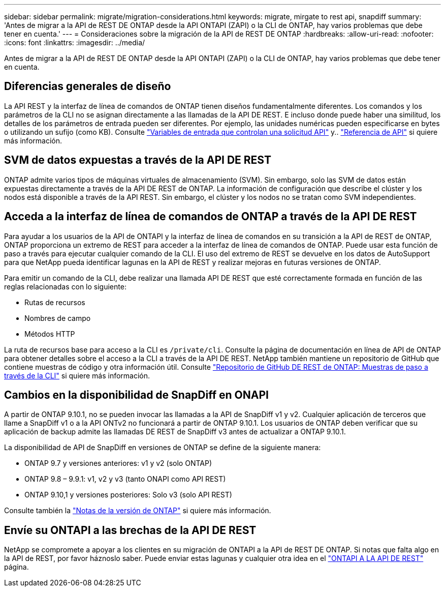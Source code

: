---
sidebar: sidebar 
permalink: migrate/migration-considerations.html 
keywords: migrate, mirgate to rest api, snapdiff 
summary: 'Antes de migrar a la API de REST DE ONTAP desde la API ONTAPI (ZAPI) o la CLI de ONTAP, hay varios problemas que debe tener en cuenta.' 
---
= Consideraciones sobre la migración de la API de REST DE ONTAP
:hardbreaks:
:allow-uri-read: 
:nofooter: 
:icons: font
:linkattrs: 
:imagesdir: ../media/


[role="lead"]
Antes de migrar a la API de REST DE ONTAP desde la API ONTAPI (ZAPI) o la CLI de ONTAP, hay varios problemas que debe tener en cuenta.



== Diferencias generales de diseño

La API REST y la interfaz de línea de comandos de ONTAP tienen diseños fundamentalmente diferentes. Los comandos y los parámetros de la CLI no se asignan directamente a las llamadas de la API DE REST. E incluso donde puede haber una similitud, los detalles de los parámetros de entrada pueden ser diferentes. Por ejemplo, las unidades numéricas pueden especificarse en bytes o utilizando un sufijo (como KB). Consulte link:../rest/input_variables.html["Variables de entrada que controlan una solicitud API"] y.. link:../reference/api_reference.html["Referencia de API"] si quiere más información.



== SVM de datos expuestas a través de la API DE REST

ONTAP admite varios tipos de máquinas virtuales de almacenamiento (SVM). Sin embargo, solo las SVM de datos están expuestas directamente a través de la API DE REST de ONTAP. La información de configuración que describe el clúster y los nodos está disponible a través de la API REST. Sin embargo, el clúster y los nodos no se tratan como SVM independientes.



== Acceda a la interfaz de línea de comandos de ONTAP a través de la API DE REST

Para ayudar a los usuarios de la API de ONTAPI y la interfaz de línea de comandos en su transición a la API de REST de ONTAP, ONTAP proporciona un extremo de REST para acceder a la interfaz de línea de comandos de ONTAP. Puede usar esta función de paso a través para ejecutar cualquier comando de la CLI.  El uso del extremo de REST se devuelve en los datos de AutoSupport para que NetApp pueda identificar lagunas en la API de REST y realizar mejoras en futuras versiones de ONTAP.

Para emitir un comando de la CLI, debe realizar una llamada API DE REST que esté correctamente formada en función de las reglas relacionadas con lo siguiente:

* Rutas de recursos
* Nombres de campo
* Métodos HTTP


La ruta de recursos base para acceso a la CLI es `/private/cli`. Consulte la página de documentación en línea de API de ONTAP para obtener detalles sobre el acceso a la CLI a través de la API DE REST. NetApp también mantiene un repositorio de GitHub que contiene muestras de código y otra información útil. Consulte https://github.com/NetApp/ontap-rest-python/tree/master/examples/rest_api/cli_passthrough_samples["Repositorio de GitHub DE REST de ONTAP: Muestras de paso a través de la CLI"^] si quiere más información.



== Cambios en la disponibilidad de SnapDiff en ONAPI

A partir de ONTAP 9.10.1, no se pueden invocar las llamadas a la API de SnapDiff v1 y v2. Cualquier aplicación de terceros que llame a SnapDiff v1 o a la API ONTv2 no funcionará a partir de ONTAP 9.10.1. Los usuarios de ONTAP deben verificar que su aplicación de backup admite las llamadas DE REST de SnapDiff v3 antes de actualizar a ONTAP 9.10.1.

La disponibilidad de API de SnapDiff en versiones de ONTAP se define de la siguiente manera:

* ONTAP 9.7 y versiones anteriores: v1 y v2 (solo ONTAP)
* ONTAP 9.8 – 9.9.1: v1, v2 y v3 (tanto ONAPI como API REST)
* ONTAP 9.10,1 y versiones posteriores: Solo v3 (solo API REST)


Consulte también la https://library.netapp.com/ecm/ecm_download_file/ECMLP2492508["Notas de la versión de ONTAP"^] si quiere más información.



== Envíe su ONTAPI a las brechas de la API DE REST

NetApp se compromete a apoyar a los clientes en su migración de ONTAPI a la API de REST DE ONTAP. Si notas que falta algo en la API de REST, por favor háznoslo saber. Puede enviar estas lagunas y cualquier otra idea en el https://forms.office.com/Pages/ResponsePage.aspx?id=oBEJS5uSFUeUS8A3RRZbOtlEKM3rNwBHjLH8dubcgOVURVM2UzIzTkQzSzdTU0pQRVFFRENZWlAxNi4u["ONTAPI A LA API DE REST"^] página.
